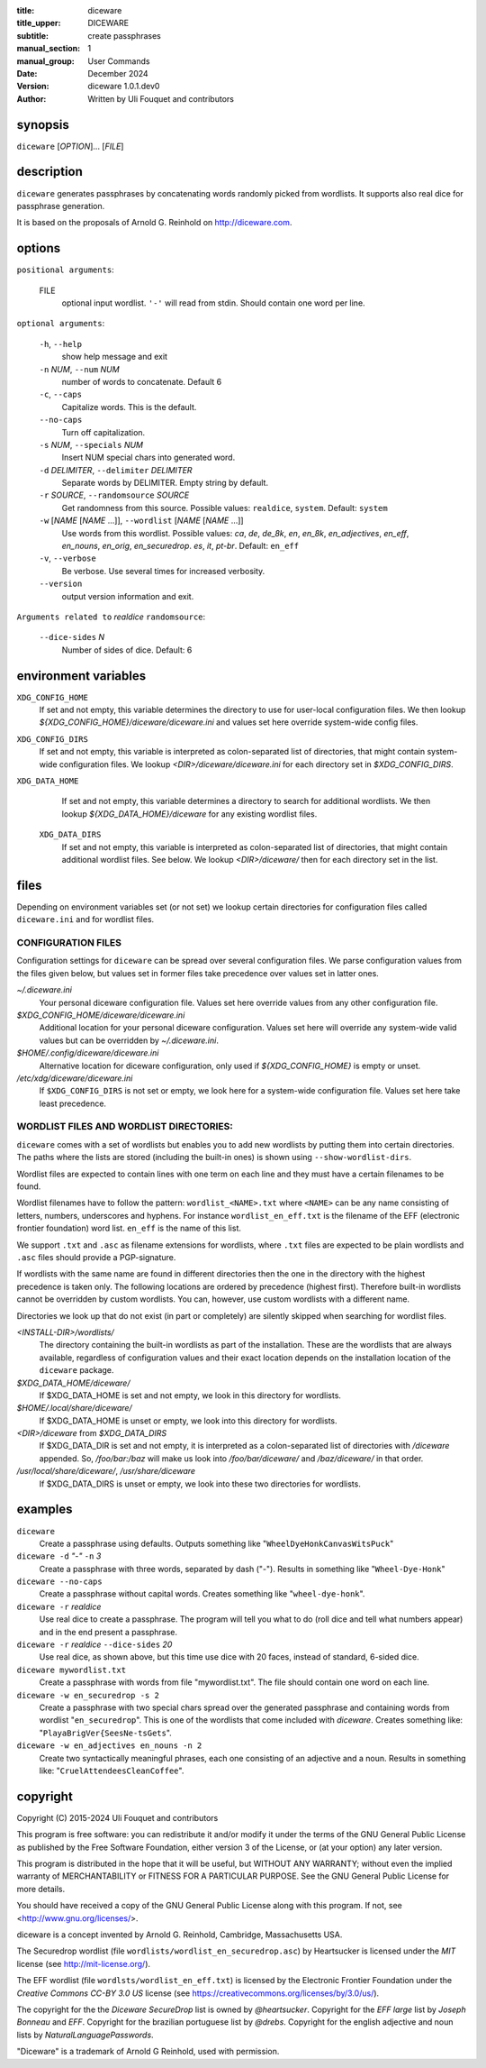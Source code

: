 :title: diceware
:title_upper: DICEWARE
:subtitle: create passphrases
:manual_section: 1
:manual_group: User Commands
:date: December 2024
:version: diceware 1.0.1.dev0
:author: Written by Uli Fouquet and contributors


synopsis
--------

``diceware`` [`OPTION`]... [`FILE`]


description
-----------

``diceware`` generates passphrases by concatenating words randomly picked from
wordlists. It supports also real dice for passphrase generation.

It is based on the proposals of Arnold G. Reinhold on http://diceware.com.


options
-------

``positional arguments``:

  FILE
    optional input wordlist. ``'-'`` will read from stdin. Should contain one
    word per line.

``optional arguments``:

  ``-h``, ``--help``
    show help message and exit

  ``-n`` `NUM`, ``--num`` `NUM`
    number of words to concatenate. Default 6

  ``-c``, ``--caps``
    Capitalize words. This is the default.

  ``--no-caps``
    Turn off capitalization.

  ``-s`` `NUM`, ``--specials`` `NUM`
    Insert NUM special chars into generated word.

  ``-d`` `DELIMITER`, ``--delimiter`` `DELIMITER`
    Separate words by DELIMITER. Empty string by default.

  ``-r`` `SOURCE`, ``--randomsource`` `SOURCE`
    Get randomness from this source. Possible values:
    ``realdice``, ``system``. Default: ``system``

  ``-w`` [`NAME` [`NAME` ...]], ``--wordlist`` [`NAME` [`NAME` ...]]
    Use words from this wordlist. Possible values: `ca`, `de`, `de_8k`, `en`,
    `en_8k`, `en_adjectives`, `en_eff`, `en_nouns`, `en_orig`, `en_securedrop`.
    `es`, `it`, `pt-br`. Default: ``en_eff``

  ``-v``, ``--verbose``
    Be verbose. Use several times for increased verbosity.

  ``--version``
    output version information and exit.

``Arguments related to`` `realdice` ``randomsource``:

  ``--dice-sides`` `N`
    Number of sides of dice. Default: 6


environment variables
---------------------

``XDG_CONFIG_HOME``
    If set and not empty, this variable determines the directory to use for
    user-local configuration files. We then lookup
    `${XDG_CONFIG_HOME}/diceware/diceware.ini` and values set here override
    system-wide config files.

``XDG_CONFIG_DIRS``
    If set and not empty, this variable is interpreted as colon-separated list
    of directories, that might contain system-wide configuration files. We
    lookup `<DIR>/diceware/diceware.ini` for each directory set in
    `$XDG_CONFIG_DIRS`.

``XDG_DATA_HOME``
    If set and not empty, this variable determines a directory to search for
    additional wordlists. We then lookup `${XDG_DATA_HOME}/diceware` for any
    existing wordlist files.

 ``XDG_DATA_DIRS``
    If set and not empty, this variable is interpreted as colon-separated list
    of directories, that might contain additional wordlist files. See below. We
    lookup `<DIR>/diceware/` then for each directory set in the list.


files
-----

Depending on environment variables set (or not set) we lookup certain
directories for configuration files called ``diceware.ini`` and for wordlist
files.

CONFIGURATION FILES
...................

Configuration settings for ``diceware`` can be spread over several
configuration files. We parse configuration values from the files given below,
but values set in former files take precedence over values set in latter ones.

`~/.diceware.ini`
    Your personal diceware configuration file. Values set here override values
    from any other configuration file.

`$XDG_CONFIG_HOME/diceware/diceware.ini`
    Additional location for your personal diceware configuration. Values set
    here will override any system-wide valid values but can be overridden by
    `~/.diceware.ini`.

`$HOME/.config/diceware/diceware.ini`
    Alternative location for diceware configuration, only used if
    `${XDG_CONFIG_HOME}` is empty or unset.


`/etc/xdg/diceware/diceware.ini`
    If ``$XDG_CONFIG_DIRS`` is not set or empty, we look here for a system-wide
    configuration file. Values set here take least precedence.


WORDLIST FILES AND WORDLIST DIRECTORIES:
........................................

``diceware`` comes with a set of wordlists but enables you to add new wordlists
by putting them into certain directories. The paths where the lists are stored
(including the built-in ones) is shown using ``--show-wordlist-dirs``.

Wordlist files are expected to contain lines with one term on each
line and they must have a certain filenames to be found.

Wordlist filenames have to follow the pattern: ``wordlist_<NAME>.txt``
where ``<NAME>`` can be any name consisting of letters, numbers, underscores and
hyphens. For instance ``wordlist_en_eff.txt`` is the filename of the EFF
(electronic frontier foundation) word list. ``en_eff`` is the name of this list.

We support ``.txt`` and ``.asc`` as filename extensions for wordlists, where
``.txt`` files are expected to be plain wordlists and ``.asc`` files should
provide a PGP-signature.

If wordlists with the same name are found in different directories then the one
in the directory with the highest precedence is taken only. The following
locations are ordered by precedence (highest first). Therefore built-in
wordlists cannot be overridden by custom wordlists. You can, however, use
custom wordlists with a different name.

Directories we look up that do not exist (in part or completely) are silently
skipped when searching for wordlist files.

`<INSTALL-DIR>/wordlists/`
    The directory containing the built-in wordlists as part of the
    installation. These are the wordlists that are always available, regardless
    of configuration values and their exact location depends on the
    installation location of the ``diceware`` package.

`$XDG_DATA_HOME/diceware/`
    If $XDG_DATA_HOME is set and not empty, we look in this directory for
    wordlists.

`$HOME/.local/share/diceware/`
    If $XDG_DATA_HOME is unset or empty, we look  into this directory for
    wordlists.

`<DIR>/diceware` from `$XDG_DATA_DIRS`
    If $XDG_DATA_DIR is set and not empty, it is interpreted as a
    colon-separated list of directories with `/diceware` appended. So,
    `/foo/bar:/baz` will make us look into `/foo/bar/diceware/` and
    `/baz/diceware/` in that order.

`/usr/local/share/diceware/`, `/usr/share/diceware`
    If $XDG_DATA_DIRS is unset or empty, we look into these two directories for
    wordlists.

examples
--------

``diceware``
    Create a passphrase using defaults. Outputs something like
    "``WheelDyeHonkCanvasWitsPuck``"

``diceware -d`` `"-"` ``-n`` `3`
    Create a passphrase with three words, separated by dash ("`-`"). Results in
    something like "``Wheel-Dye-Honk``"

``diceware --no-caps``
    Create a passphrase without capital words. Creates something like
    "``wheel-dye-honk``".

``diceware -r`` `realdice`
    Use real dice to create a passphrase. The program will tell you what to do
    (roll dice and tell what numbers appear) and in the end present a
    passphrase.

``diceware -r`` `realdice` ``--dice-sides`` `20`
    Use real dice, as shown above, but this time use dice with 20 faces,
    instead of standard, 6-sided dice.

``diceware mywordlist.txt``
    Create a passphrase with words from file "mywordlist.txt". The file should
    contain one word on each line.

``diceware -w en_securedrop -s 2``
    Create a passphrase with two special chars spread over the generated
    passphrase and containing words from wordlist "``en_securedrop``". This is
    one of the wordlists that come included with `diceware`. Creates something
    like:
    "``PlayaBrigVer{SeesNe-tsGets``".

``diceware -w en_adjectives en_nouns -n 2``
    Create two syntactically meaningful phrases, each one consisting of an
    adjective and a noun. Results in something like:
    "``CruelAttendeesCleanCoffee``".

copyright
---------

Copyright (C) 2015-2024 Uli Fouquet and contributors

This program is free software: you can redistribute it and/or modify it under
the terms of the GNU General Public License as published by the Free Software
Foundation, either version 3 of the License, or (at your option) any later
version.

This program is distributed in the hope that it will be useful, but WITHOUT ANY
WARRANTY; without even the implied warranty of MERCHANTABILITY or FITNESS FOR A
PARTICULAR PURPOSE.  See the GNU General Public License for more details.

You should have received a copy of the GNU General Public License along with
this program.  If not, see <http://www.gnu.org/licenses/>.

diceware is a concept invented by Arnold G. Reinhold, Cambridge, Massachusetts
USA.

The Securedrop wordlist (file ``wordlists/wordlist_en_securedrop.asc``) by
Heartsucker is licensed under the `MIT` license (see http://mit-license.org/).

The EFF wordlist (file ``wordlsts/wordlist_en_eff.txt``) is licensed by the
Electronic Frontier Foundation under the `Creative Commons CC-BY 3.0 US`
license (see https://creativecommons.org/licenses/by/3.0/us/).


The copyright for the the `Diceware SecureDrop` list is owned by `@heartsucker`.
Copyright for the `EFF large` list by `Joseph Bonneau` and `EFF`. Copyright for
the brazilian portuguese list by `@drebs`. Copyright for the english adjective
and noun lists by `NaturalLanguagePasswords`.

"Diceware" is a trademark of Arnold G Reinhold, used with permission.
